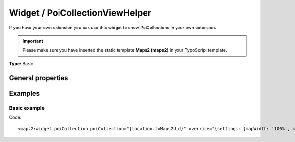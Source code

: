 Widget / PoiCollectionViewHelper
--------------------------------

If you have your own extension you can use this widget to show PoiCollections
in your own extension.

.. important::
   Please make sure you have inserted the static template **Maps2 (maps2)**
   in your TypoScript template.

**Type:** Basic

General properties
^^^^^^^^^^^^^^^^^^

.. t3-field-list-table::
 :header-rows: 1

 - :Name: Name:
   :Type: Type:
     :Description: Description:
     :Default value: Default value:

   - :Name:
           \* poiCollection
   :Type:
           integer|PoiCollection
     :Description:
           Which PoiCollection should be shown on Google Maps?
     :Default value:

Examples
^^^^^^^^

Basic example
"""""""""""""

Code: ::

  <maps2:widget.poiCollection poiCollection="{location.txMaps2Uid}" override="{settings: {mapWidth: '100%', mapHeight: '300'}}" />
